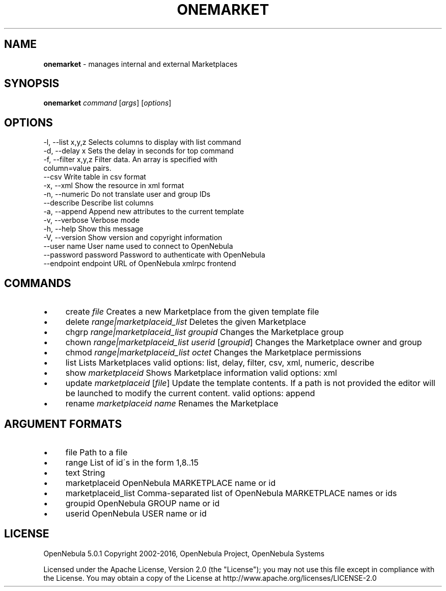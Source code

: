 .\" generated with Ronn/v0.7.3
.\" http://github.com/rtomayko/ronn/tree/0.7.3
.
.TH "ONEMARKET" "1" "June 2016" "" "onemarket(1) -- manages internal and external Marketplaces"
.
.SH "NAME"
\fBonemarket\fR \- manages internal and external Marketplaces
.
.SH "SYNOPSIS"
\fBonemarket\fR \fIcommand\fR [\fIargs\fR] [\fIoptions\fR]
.
.SH "OPTIONS"
.
.nf

 \-l, \-\-list x,y,z          Selects columns to display with list command
 \-d, \-\-delay x             Sets the delay in seconds for top command
 \-f, \-\-filter x,y,z        Filter data\. An array is specified with
                           column=value pairs\.
 \-\-csv                     Write table in csv format
 \-x, \-\-xml                 Show the resource in xml format
 \-n, \-\-numeric             Do not translate user and group IDs
 \-\-describe                Describe list columns
 \-a, \-\-append              Append new attributes to the current template
 \-v, \-\-verbose             Verbose mode
 \-h, \-\-help                Show this message
 \-V, \-\-version             Show version and copyright information
 \-\-user name               User name used to connect to OpenNebula
 \-\-password password       Password to authenticate with OpenNebula
 \-\-endpoint endpoint       URL of OpenNebula xmlrpc frontend
.
.fi
.
.SH "COMMANDS"
.
.IP "\(bu" 4
create \fIfile\fR Creates a new Marketplace from the given template file
.
.IP "\(bu" 4
delete \fIrange|marketplaceid_list\fR Deletes the given Marketplace
.
.IP "\(bu" 4
chgrp \fIrange|marketplaceid_list\fR \fIgroupid\fR Changes the Marketplace group
.
.IP "\(bu" 4
chown \fIrange|marketplaceid_list\fR \fIuserid\fR [\fIgroupid\fR] Changes the Marketplace owner and group
.
.IP "\(bu" 4
chmod \fIrange|marketplaceid_list\fR \fIoctet\fR Changes the Marketplace permissions
.
.IP "\(bu" 4
list Lists Marketplaces valid options: list, delay, filter, csv, xml, numeric, describe
.
.IP "\(bu" 4
show \fImarketplaceid\fR Shows Marketplace information valid options: xml
.
.IP "\(bu" 4
update \fImarketplaceid\fR [\fIfile\fR] Update the template contents\. If a path is not provided the editor will be launched to modify the current content\. valid options: append
.
.IP "\(bu" 4
rename \fImarketplaceid\fR \fIname\fR Renames the Marketplace
.
.IP "" 0
.
.SH "ARGUMENT FORMATS"
.
.IP "\(bu" 4
file Path to a file
.
.IP "\(bu" 4
range List of id\'s in the form 1,8\.\.15
.
.IP "\(bu" 4
text String
.
.IP "\(bu" 4
marketplaceid OpenNebula MARKETPLACE name or id
.
.IP "\(bu" 4
marketplaceid_list Comma\-separated list of OpenNebula MARKETPLACE names or ids
.
.IP "\(bu" 4
groupid OpenNebula GROUP name or id
.
.IP "\(bu" 4
userid OpenNebula USER name or id
.
.IP "" 0
.
.SH "LICENSE"
OpenNebula 5\.0\.1 Copyright 2002\-2016, OpenNebula Project, OpenNebula Systems
.
.P
Licensed under the Apache License, Version 2\.0 (the "License"); you may not use this file except in compliance with the License\. You may obtain a copy of the License at http://www\.apache\.org/licenses/LICENSE\-2\.0
